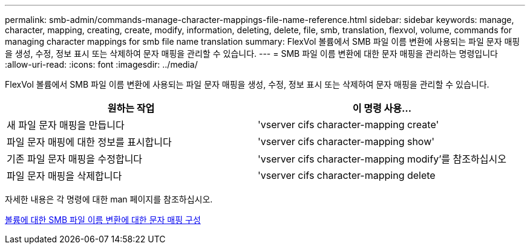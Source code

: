 ---
permalink: smb-admin/commands-manage-character-mappings-file-name-reference.html 
sidebar: sidebar 
keywords: manage, character, mapping, creating, create, modify, information, deleting, delete, file, smb, translation, flexvol, volume, commands for managing character mappings for smb file name translation 
summary: FlexVol 볼륨에서 SMB 파일 이름 변환에 사용되는 파일 문자 매핑을 생성, 수정, 정보 표시 또는 삭제하여 문자 매핑을 관리할 수 있습니다. 
---
= SMB 파일 이름 변환에 대한 문자 매핑을 관리하는 명령입니다
:allow-uri-read: 
:icons: font
:imagesdir: ../media/


[role="lead"]
FlexVol 볼륨에서 SMB 파일 이름 변환에 사용되는 파일 문자 매핑을 생성, 수정, 정보 표시 또는 삭제하여 문자 매핑을 관리할 수 있습니다.

|===
| 원하는 작업 | 이 명령 사용... 


 a| 
새 파일 문자 매핑을 만듭니다
 a| 
'vserver cifs character-mapping create'



 a| 
파일 문자 매핑에 대한 정보를 표시합니다
 a| 
'vserver cifs character-mapping show'



 a| 
기존 파일 문자 매핑을 수정합니다
 a| 
'vserver cifs character-mapping modify'를 참조하십시오



 a| 
파일 문자 매핑을 삭제합니다
 a| 
'vserver cifs character-mapping delete

|===
자세한 내용은 각 명령에 대한 man 페이지를 참조하십시오.

xref:configure-character-mappings-file-name-translation-task.adoc[볼륨에 대한 SMB 파일 이름 변환에 대한 문자 매핑 구성]
